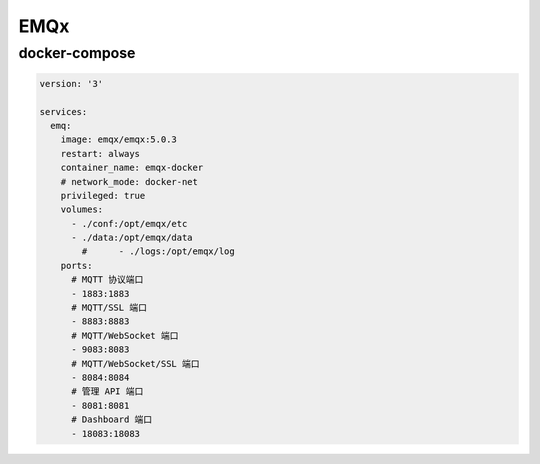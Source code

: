 EMQx
======

docker-compose
--------------------


.. code:: yaml

  version: '3'

  services:
    emq:
      image: emqx/emqx:5.0.3
      restart: always
      container_name: emqx-docker
      # network_mode: docker-net
      privileged: true
      volumes:
        - ./conf:/opt/emqx/etc
        - ./data:/opt/emqx/data
          #      - ./logs:/opt/emqx/log
      ports:
        # MQTT 协议端口
        - 1883:1883
        # MQTT/SSL 端口
        - 8883:8883
        # MQTT/WebSocket 端口
        - 9083:8083
        # MQTT/WebSocket/SSL 端口
        - 8084:8084
        # 管理 API 端口
        - 8081:8081
        # Dashboard 端口
        - 18083:18083

